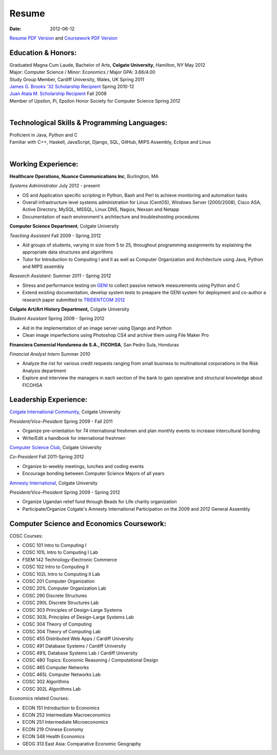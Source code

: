 Resume
######

:date: 2012-06-12

`Resume PDF Version`_ and `Coursework PDF Version`_


Education & Honors:
===================

| Graduated Magna Cum Laude, Bachelor of Arts, **Colgate University**, Hamilton, NY May 2012
| Major: Computer Science / Minor: Economics / Major GPA: 3.66/4.00
| Study Group Member, Cardiff University, Wales, UK Spring 2011
| `James G. Brooks '32 Scholarship Recipient`_ Spring 2010-12
| `Juan Atala M. Scholarship Recipient`_ Fall 2008
| Member of Upsilon, Pi, Epsilon Honor Society for Computer Science Spring 2012
|

Technological Skills & Programming Languages:
=============================================

| Proficient in Java, Python and C
| Familiar with C++, Haskell, JavaScript, Django, SQL, GitHub, MIPS Assembly, Eclipse and Linux
|

Working Experience:
===================


**Healthcare Operations, Nuance Communications Inc**, Burlington, MA

*Systems Administrator* July 2012 - present

- OS and Application specific scripting in Python, Bash and Perl to achieve monitoring and automation tasks
- Overall infrastructure level systems administration for Linux (CentOS), Windows Server (2000/2008), Cisco ASA, Active Directory, MySQL, MSSQL, Linux DNS, Nagios, Nexsan and Netapp
- Documentation of each environment's architecture and troubleshooting procedures

**Computer Science Department**, Colgate University

*Teaching Assistant* Fall 2009 - Spring 2012

- Aid groups of students, varying in size from 5 to 25, throughout programming assignments
  by explaining the appropriate data structures and algorithms
- Tutor for Introduction to Computing I and II as well as Computer Organization and
  Architecture using Java, Python and MIPS assembly			

*Research Assistant*: Summer 2011 - Spring 2012

- Stress and performance testing on `GENI`_ to collect passive network measurements using Python and C
- Extend existing documentation, develop system tests to preapare the GENI system for 
  deployment and co-author a research paper submitted to `TRIDENTCOM 2012`_

**Colgate Art/Art History Department,** Colgate University

*Student Assistant* Spring 2009 - Spring 2012

- Aid in the implementation of an image server using Django and Python
- Clean image imperfections using Photoshop CS4 and archive them using File Maker Pro

**Financiera Comercial Hondurena de S.A., FICOHSA**, San Pedro Sula, Honduras

*Financial Analyst Intern* Summer 2010

- Analyze the rist for various credit requests ranging from small business to multinational corporations in the Risk Analysis department
- Explore and interview the managers in each section of the bank to gain operative and structural knowledge about FICOHSA


Leadership Experience:
======================
`Colgate International Community`_, Colgate University

*President/Vice-President* Spring 2009 - Fall 2011

- Organize pre-orientation for 74 international freshmen and plan monthly events to increase intercultural bonding
- Write/Edit a handbook for international freshmen

`Computer Science Club`_, Colgate University

*Co-President* Fall 2011-Spring 2012

- Organize bi-weekly meetings, lunches and coding events
- Encourage bonding between Computer Science Majors of all years

`Amnesty International`_, Colgate University

*President/Vice-President* Spring 2009 - Spring 2012

- Organize Ugandan relief fund through Beads for Life charity organization
- Participate/Organize Colgate's Amnesty International Participation on the 2009 and 2012 General Assembly


Computer Science and Economics Coursework:
==========================================

COSC Courses:

- COSC 101 Intro to Computing I
- COSC 101L Intro to Computing I Lab
- FSEM 142 Technology-Electronic Commerce
- COSC 102 Intro to Computing II
- COSC 102L Intro to Computing II Lab
- COSC 201 Computer Organization
- COSC 201L Computer Organization Lab
- COSC 290 Discrete Structures
- COSC 290L Discrete Structures Lab
- COSC 303 Principles of Design-Large Systems
- COSC 303L Principles of Design-Large Systems Lab
- COSC 304 Theory of Computing
- COSC 304 Theory of Computing Lab
- COSC 455 Distributed Web Apps / Cardiff University
- COSC 491 Database Systems / Cardiff University
- COSC 491L Database Systems Lab / Cardiff University
- COSC 480 Topics: Economic Reasoning / Computational Design
- COSC 465 Computer Networks
- COSC 465L Computer Networks Lab
- COSC 302 Algorithms 
- COSC 302L Algorithms Lab

Economics related Courses:

- ECON 151 Introduction to Economics
- ECON 252 Intermediate Macroeconomics
- ECON 251 Intermediate Microeconomics
- ECON 219 Chinese Economy
- ECON 348 Health Economics
- GEOG 313 East Asia: Comparative Economic Geography


.. _`James G. Brooks '32 Scholarship Recipient`: http://www.colgatealumni.org/s/801/images/editor_documents/Endowments%202009-2010.pdf
.. _`Juan Atala M. Scholarship Recipient`: http://old.latribuna.hn/2008/05/23/post10034485
.. _`GENI`: http://groups.geni.net/geni/wiki/MeasurementSystem
.. _`TRIDENTCOM 2012`: http://www.tridentcom.org/2012/program
.. _`Computer Science Club`: http://cs.colgate.edu/cs/highlights/
.. _`Colgate International Community`: http://colgateinternational.blogspot.com
.. _`Amnesty International`: http://colgate.collegiatelink.net/organization/amnesty
.. _`Resume PDF Version`: https://github.com/rsegebre/rsegebre.github.com/raw/master/static/pdfs/ROBERTO_SEGEBRE_RESUME.pdf
.. _`Coursework PDF Version`: https://github.com/rsegebre/rsegebre.github.com/raw/master/static/pdfs/ROBERTO_SEGEBRE_COURSEWORK.pdf
 

